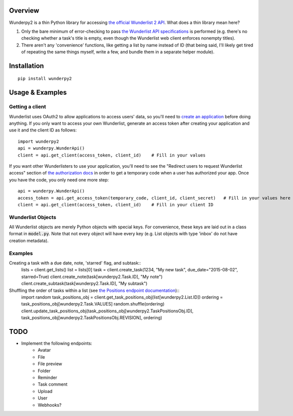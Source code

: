 Overview
========
Wunderpy2 is a thin Python library for accessing `the official Wunderlist 2 API <https://developer.wunderlist.com/documentation>`_. What does a thin library mean here?

1. Only the bare minimum of error-checking to pass `the Wunderlist API specifications <https://developer.wunderlist.com/documentation>`_ is performed (e.g. there's no checking whether a task's title is empty, even though the Wunderlist web client enforces nonempty titles).
2. There aren't any 'convenience' functions, like getting a list by name instead of ID (that being said, I'll likely get tired of repeating the same things myself, write a few, and bundle them in a separate helper module).

Installation
============
::

    pip install wunderpy2

Usage & Examples
================
Getting a client
----------------
Wunderlist uses OAuth2 to allow applications to access users' data, so you'll need to `create an application <https://developer.wunderlist.com/apps>`_ before doing anything. If you only want to access your own Wunderlist, generate an access token after creating your application and use it and the client ID as follows::

    import wunderpy2
    api = wunderpy.WunderApi()
    client = api.get_client(access_token, client_id)    # Fill in your values

If you want other Wunderlisters to use your application, you'll need to see the "Redirect users to request Wunderlist access" section of `the authorization docs <https://developer.wunderlist.com/documentation/concepts/authorization>`_ in order to get a temporary code when a user has authorized your app. Once you have the code, you only need one more step::

    api = wunderpy.WunderApi()
    access_token = api.get_access_token(temporary_code, client_id, client_secret)   # Fill in your values here
    client = api.get_client(access_token, client_id)    # Fill in your client ID

Wunderlist Objects
------------------
All Wunderlist objects are merely Python objects with special keys. For convenience, these keys are laid out in a class format in :code:`model.py`. Note that not every object will have every key (e.g. List objects with type 'inbox' do not have creation metadata).

Examples
--------
Creating a task with a due date, note, 'starred' flag, and subtask::
    lists = client.get_lists()
    list = lists[0]
    task = client.create_task(1234, "My new task", due_date="2015-08-02", starred=True)
    client.create_note(task[wunderpy2.Task.ID], "My note")   
    client.create_subtask(task[wunderpy2.Task.ID], "My subtask")

Shuffling the order of tasks within a list (see `the Positions endpoint documentation <https://developer.wunderlist.com/documentation/endpoints/positions>`_)::
    import random
    task_positions_obj = client.get_task_positions_obj(list[wunderpy2.List.ID])
    ordering = task_positions_obj[wunderpy2.Task.VALUES]
    random.shuffle(ordering)
    client.update_task_positions_obj(task_positions_obj[wunderpy2.TaskPositionsObj.ID], task_positions_obj[wunderpy2.TaskPositionsObj.REVISION], ordering)

TODO 
====
* Implement the following endpoints:
    * Avatar
    * File
    * File preview
    * Folder
    * Reminder
    * Task comment
    * Upload
    * User
    * Webhooks?
